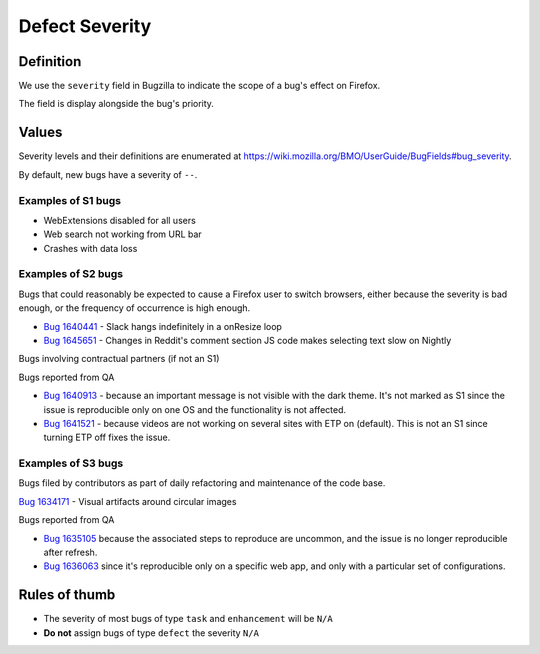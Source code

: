 Defect Severity
===============

Definition
----------

We use the ``severity`` field in Bugzilla to indicate the scope of a
bug's effect on Firefox.

The field is display alongside the bug's priority.

Values
------

Severity levels and their definitions are enumerated at https://wiki.mozilla.org/BMO/UserGuide/BugFields#bug_severity.

By default, new bugs have a severity of ``--``.

Examples of S1 bugs
^^^^^^^^^^^^^^^^^^^

-  WebExtensions disabled for all users
-  Web search not working from URL bar
-  Crashes with data loss

Examples of S2 bugs
^^^^^^^^^^^^^^^^^^^

Bugs that could reasonably be expected to cause a Firefox user to switch browsers,
either because the severity is bad enough, or the frequency of occurrence is high enough.

-  `Bug 1640441 <https://bugzilla.mozilla.org/show_bug.cgi?id=1640441>`__ - Slack hangs
   indefinitely in a onResize loop
-  `Bug 1645651 <https://bugzilla.mozilla.org/show_bug.cgi?id=1645651>`__ - Changes in
   Reddit's comment section JS code makes selecting text slow on Nightly

Bugs involving contractual partners (if not an S1)

Bugs reported from QA

-  `Bug 1640913 <https://bugzilla.mozilla.org/show_bug.cgi?id=1640913>`__ - because an
   important message is not visible with the dark theme. It's not marked as S1 since the
   issue is reproducible only on one OS and the functionality is not affected.
-  `Bug 1641521 <https://bugzilla.mozilla.org/show_bug.cgi?id=1641521>`__ - because videos
   are not working on several sites with ETP on (default). This is not an S1 since turning
   ETP off fixes the issue.

Examples of S3 bugs
^^^^^^^^^^^^^^^^^^^

Bugs filed by contributors as part of daily refactoring and maintenance of the code base.

`Bug 1634171 <https://bugzilla.mozilla.org/show_bug.cgi?id=1634171>`__ - Visual artifacts around circular images

Bugs reported from QA

-  `Bug 1635105 <https://bugzilla.mozilla.org/show_bug.cgi?id=1635105>`__ because
   the associated steps to reproduce are uncommon,
   and the issue is no longer reproducible after refresh.
-  `Bug 1636063 <https://bugzilla.mozilla.org/show_bug.cgi?id=1636063>`__ since it's
   reproducible only on a specific web app, and only with a particular set of configurations.


Rules of thumb
--------------

-  The severity of most bugs of type ``task`` and ``enhancement`` will be
   ``N/A``
-  **Do not** assign bugs of type ``defect`` the severity ``N/A``
